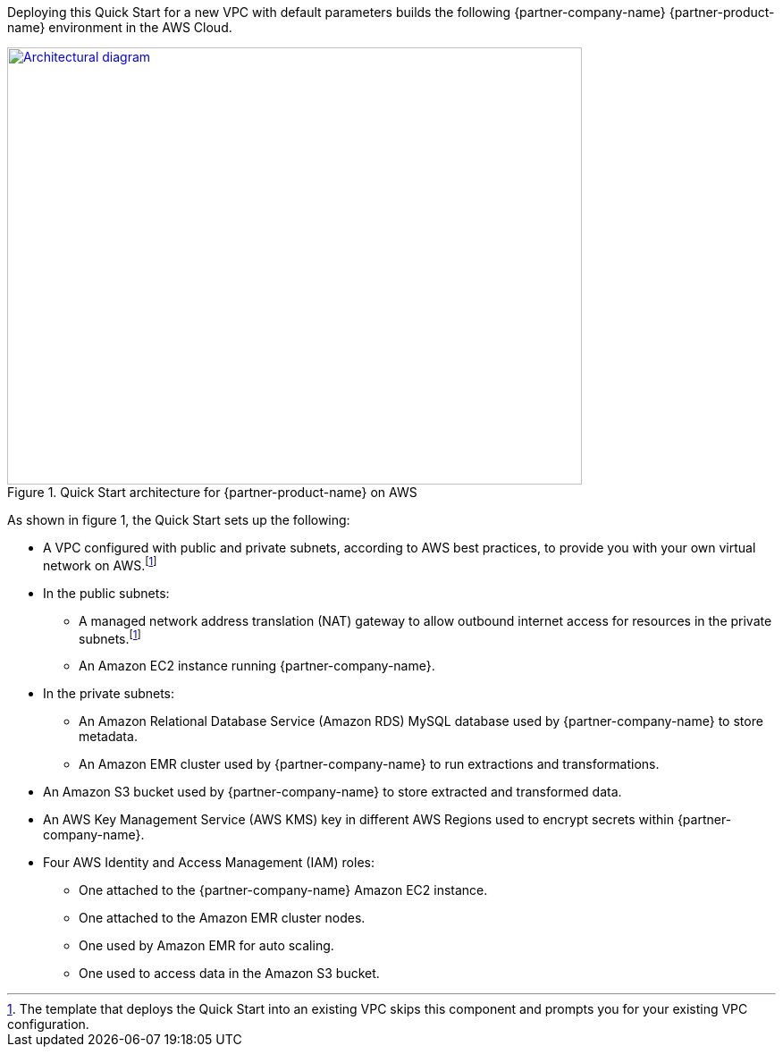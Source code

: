 Deploying this Quick Start for a new VPC with
default parameters builds the following {partner-company-name} {partner-product-name} environment in the
AWS Cloud.

// Replace this example diagram with your own. Send us your source PowerPoint file. Be sure to follow our guidelines here : http://(we should include these points on our contributors giude)
[#architecture1]
.Quick Start architecture for {partner-product-name} on AWS
[link=images/etleap-architecture-diagram.png]
image::../images/etleap-architecture-diagram.png[Architectural diagram,width=643,height=489]

As shown in figure 1, the Quick Start sets up the following:

* A VPC configured with public and private subnets, according to AWS best practices, to provide you with your own virtual network on AWS.footnote:note[The template that deploys the Quick Start into an existing VPC skips this component and prompts you for your existing VPC configuration.]
* In the public subnets:
** A managed network address translation (NAT) gateway to allow outbound internet access for resources in the private subnets.footnote:note[]
** An Amazon EC2 instance running {partner-company-name}.
* In the private subnets:
** An Amazon Relational Database Service (Amazon RDS) MySQL database used by {partner-company-name} to store metadata.
** An Amazon EMR cluster used by {partner-company-name} to run extractions and transformations.
* An Amazon S3 bucket used by {partner-company-name} to store extracted and transformed data.
* An AWS Key Management Service (AWS KMS) key in different AWS Regions used to encrypt secrets within {partner-company-name}.
* Four AWS Identity and Access Management (IAM) roles:
** One attached to the {partner-company-name} Amazon EC2 instance.
** One attached to the Amazon EMR cluster nodes.
** One used by Amazon EMR for auto scaling.
** One used to access data in the Amazon S3 bucket. 
